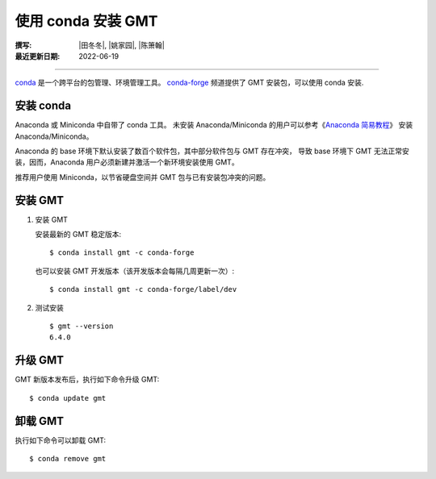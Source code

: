 使用 conda 安装 GMT
===================

:撰写: |田冬冬|, |姚家园|, |陈箫翰|
:最近更新日期: 2022-06-19

----

`conda <https://docs.conda.io/en/latest/>`__ 是一个跨平台的包管理、环境管理工具。
`conda-forge <https://conda-forge.org/>`__ 频道提供了 GMT 安装包，可以使用 conda 安装.

安装 conda
----------

Anaconda 或 Miniconda 中自带了 conda 工具。
未安装 Anaconda/Miniconda 的用户可以参考《`Anaconda 简易教程 <https://seismo-learn.org/software/anaconda/>`__》
安装 Anaconda/Miniconda。

Anaconda 的 base 环境下默认安装了数百个软件包，其中部分软件包与 GMT 存在冲突，
导致 base 环境下 GMT 无法正常安装，因而，Anaconda 用户必须新建并激活一个新环境安装使用 GMT。

推荐用户使用 Miniconda，以节省硬盘空间并 GMT 包与已有安装包冲突的问题。

安装 GMT
--------

1.  安装 GMT

    安装最新的 GMT 稳定版本::

        $ conda install gmt -c conda-forge

    也可以安装 GMT 开发版本（该开发版本会每隔几周更新一次）::

        $ conda install gmt -c conda-forge/label/dev

2.  测试安装

    ::

        $ gmt --version
        6.4.0

升级 GMT
--------

GMT 新版本发布后，执行如下命令升级 GMT::

    $ conda update gmt

卸载 GMT
--------

执行如下命令可以卸载 GMT::

    $ conda remove gmt
